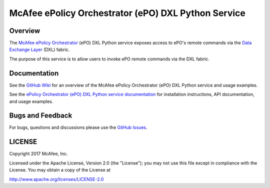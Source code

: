 McAfee ePolicy Orchestrator (ePO) DXL Python Service
====================================================

Overview
--------

The `McAfee ePolicy Orchestrator <https://www.mcafee.com/us/products/epolicy-orchestrator.aspx>`_ (ePO) DXL Python
service exposes access to ePO's remote commands via the `Data Exchange Layer <http://www.mcafee.com/us/solutions/data-exchange-layer.aspx>`_ (DXL) fabric.

The purpose of this service is to allow users to invoke ePO remote commands via the DXL fabric.

Documentation
-------------

See the `GitHub Wiki <https://github.com/opendxl/opendxl-epo-service-python/wiki>`_ for an overview of the McAfee
ePolicy Orchestrator (ePO) DXL Python service and usage examples.

See the `ePolicy Orchestrator (ePO) DXL Python service documentation <https://opendxl.github.io/opendxl-epo-service-python/pydoc>`_ for
installation instructions, API documentation, and usage examples.

Bugs and Feedback
-----------------

For bugs, questions and discussions please use the `GitHub Issues <https://github.com/opendxl/opendxl-epo-service-python/issues>`_.

LICENSE
-------

Copyright 2017 McAfee, Inc.

Licensed under the Apache License, Version 2.0 (the "License"); you may not use this file except in compliance with the
License. You may obtain a copy of the License at

`<http://www.apache.org/licenses/LICENSE-2.0>`_


